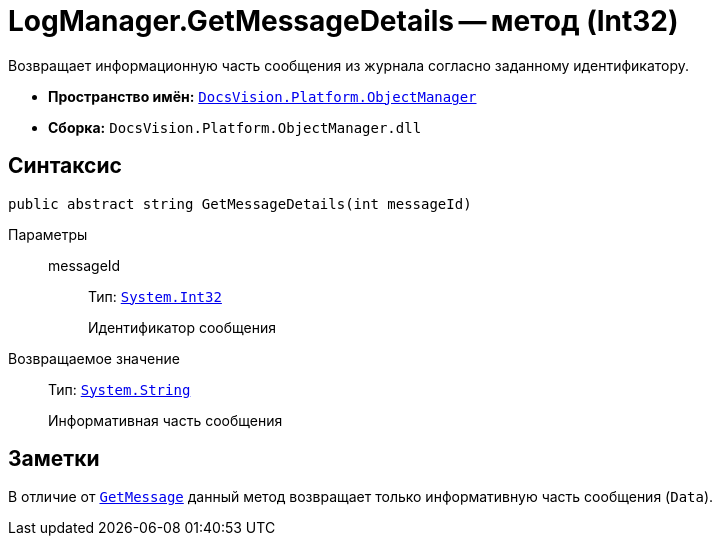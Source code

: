 = LogManager.GetMessageDetails -- метод (Int32)

Возвращает информационную часть сообщения из журнала согласно заданному идентификатору.

* *Пространство имён:* `xref:api/DocsVision/Platform/ObjectManager/ObjectManager_NS.adoc[DocsVision.Platform.ObjectManager]`
* *Сборка:* `DocsVision.Platform.ObjectManager.dll`

== Синтаксис

[source,csharp]
----
public abstract string GetMessageDetails(int messageId)
----

Параметры::
messageId:::
Тип: `http://msdn.microsoft.com/ru-ru/library/system.int32.aspx[System.Int32]`
+
Идентификатор сообщения

Возвращаемое значение::
Тип: `http://msdn.microsoft.com/ru-ru/library/system.string.aspx[System.String]`
+
Информативная часть сообщения

== Заметки

В отличие от `xref:api/DocsVision/Platform/ObjectManager/LogManager.GetMessage_MT.adoc[GetMessage]` данный метод возвращает только информативную часть сообщения (`Data`).
